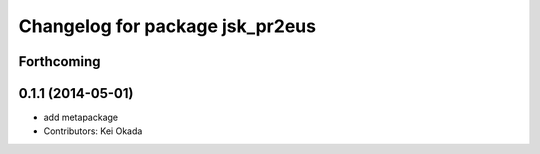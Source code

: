 ^^^^^^^^^^^^^^^^^^^^^^^^^^^^^^^^
Changelog for package jsk_pr2eus
^^^^^^^^^^^^^^^^^^^^^^^^^^^^^^^^

Forthcoming
-----------

0.1.1 (2014-05-01)
------------------
* add metapackage
* Contributors: Kei Okada
